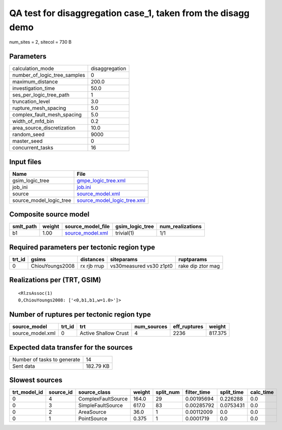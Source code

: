 QA test for disaggregation case_1, taken from the disagg demo
=============================================================

num_sites = 2, sitecol = 730 B

Parameters
----------
============================ ==============
calculation_mode             disaggregation
number_of_logic_tree_samples 0             
maximum_distance             200.0         
investigation_time           50.0          
ses_per_logic_tree_path      1             
truncation_level             3.0           
rupture_mesh_spacing         5.0           
complex_fault_mesh_spacing   5.0           
width_of_mfd_bin             0.2           
area_source_discretization   10.0          
random_seed                  9000          
master_seed                  0             
concurrent_tasks             16            
============================ ==============

Input files
-----------
======================= ============================================================
Name                    File                                                        
======================= ============================================================
gsim_logic_tree         `gmpe_logic_tree.xml <gmpe_logic_tree.xml>`_                
job_ini                 `job.ini <job.ini>`_                                        
source                  `source_model.xml <source_model.xml>`_                      
source_model_logic_tree `source_model_logic_tree.xml <source_model_logic_tree.xml>`_
======================= ============================================================

Composite source model
----------------------
========= ====== ====================================== =============== ================
smlt_path weight source_model_file                      gsim_logic_tree num_realizations
========= ====== ====================================== =============== ================
b1        1.00   `source_model.xml <source_model.xml>`_ trivial(1)      1/1             
========= ====== ====================================== =============== ================

Required parameters per tectonic region type
--------------------------------------------
====== =============== =========== ======================= =================
trt_id gsims           distances   siteparams              ruptparams       
====== =============== =========== ======================= =================
0      ChiouYoungs2008 rx rjb rrup vs30measured vs30 z1pt0 rake dip ztor mag
====== =============== =========== ======================= =================

Realizations per (TRT, GSIM)
----------------------------

::

  <RlzsAssoc(1)
  0,ChiouYoungs2008: ['<0,b1,b1,w=1.0>']>

Number of ruptures per tectonic region type
-------------------------------------------
================ ====== ==================== =========== ============ =======
source_model     trt_id trt                  num_sources eff_ruptures weight 
================ ====== ==================== =========== ============ =======
source_model.xml 0      Active Shallow Crust 4           2236         817.375
================ ====== ==================== =========== ============ =======

Expected data transfer for the sources
--------------------------------------
=========================== =========
Number of tasks to generate 14       
Sent data                   182.79 KB
=========================== =========

Slowest sources
---------------
============ ========= ================== ====== ========= =========== ========== =========
trt_model_id source_id source_class       weight split_num filter_time split_time calc_time
============ ========= ================== ====== ========= =========== ========== =========
0            4         ComplexFaultSource 164.0  29        0.00195694  0.226288   0.0      
0            3         SimpleFaultSource  617.0  83        0.00285792  0.0753431  0.0      
0            2         AreaSource         36.0   1         0.00112009  0.0        0.0      
0            1         PointSource        0.375  1         0.0001719   0.0        0.0      
============ ========= ================== ====== ========= =========== ========== =========